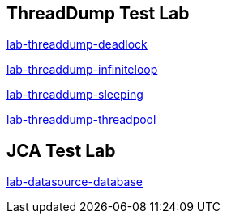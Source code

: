 ThreadDump Test Lab
--------------------

link:lab-threaddump-deadlock.asciidoc[lab-threaddump-deadlock]

link:lab-threaddump-infiniteloop.asciidoc[lab-threaddump-infiniteloop]

link:lab-threaddump-sleeping.asciidoc[lab-threaddump-sleeping]

link:lab-threaddump-threadpool.asciidoc[lab-threaddump-threadpool]



JCA Test Lab
------------

link:lab-datasource-database.asciidoc[lab-datasource-database]
